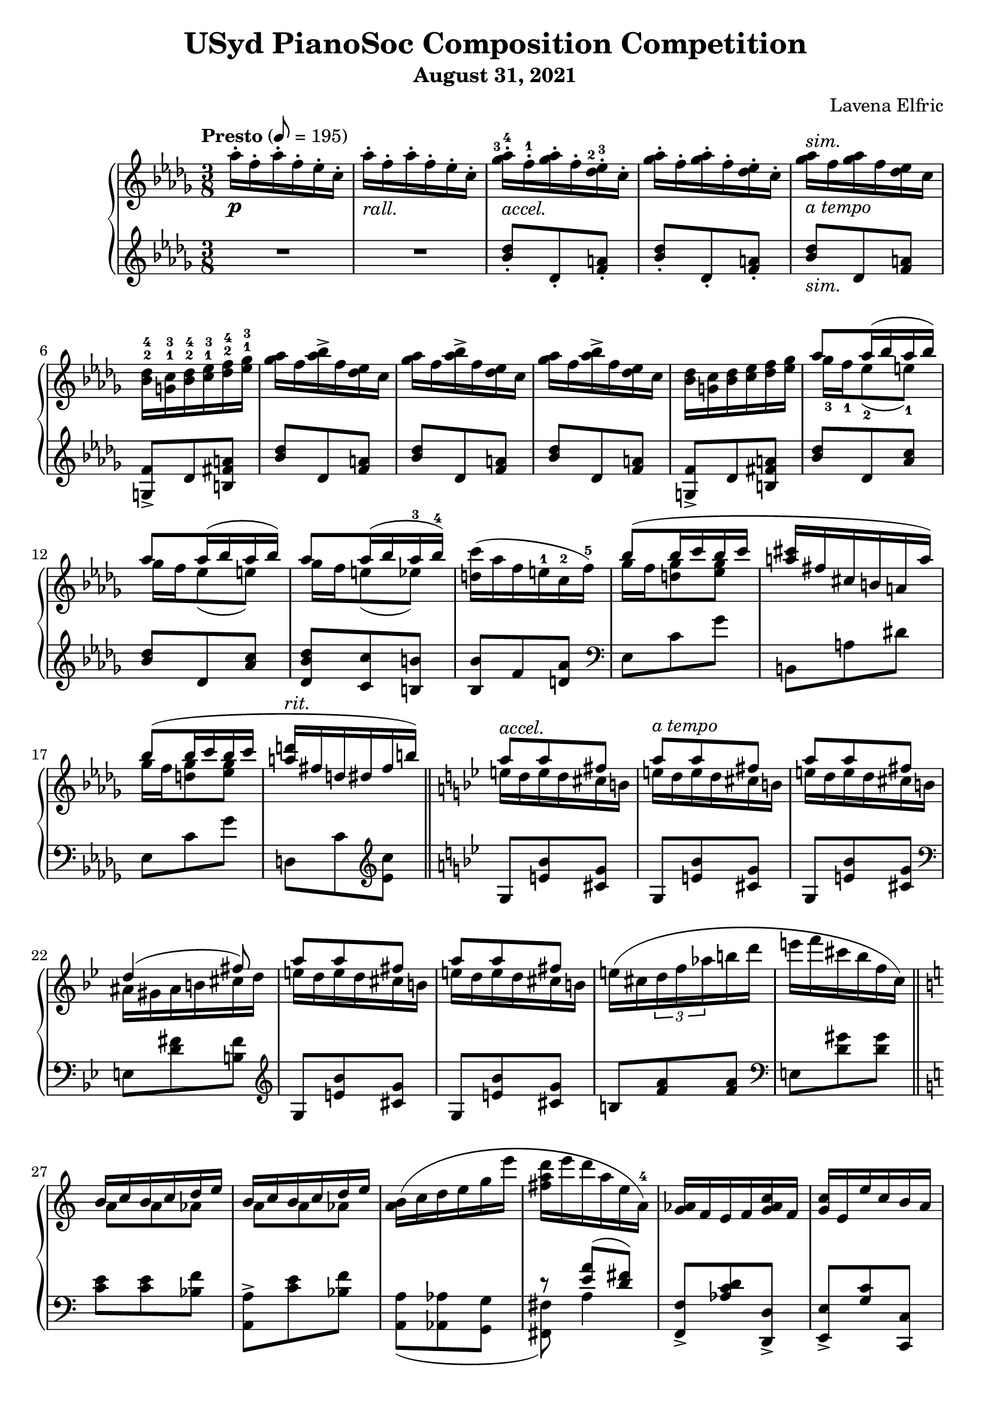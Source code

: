 \version "2.20.0"

\header {
  title = "USyd PianoSoc Composition Competition"
  composer = "Lavena Elfric"
  subtitle = "August 31, 2021"
}

upper = \relative c'' {
  \clef treble
  \key des \major
  \time 3/8
  \set fingeringOrientations = #'(up)

  \tempo "Presto" 8 = 195
  aes'16-. \p f-. aes-. f-. ees-. c-. |
    aes'16-. -\markup{ \italic "rall." }
      f-. aes-. f-. ees-. c-. |
    
    <ges'-3 aes-4>16-. -\markup{ \italic "accel." }
      f-.-1 <ges aes>-. f-. <des-2 ees-3>-. c-. |
    <ges' aes>16-. f-. <ges aes>-. f-. <des ees>-. c-. |
    <ges' aes>16 -\markup{ \italic "a tempo" }
     ^\markup{ \italic "sim." }
      f <ges aes> f <des ees> c |
    <bes-2 des-4> <g-1 c-3> <bes-2 des-4> <c-1 ees-3> <des-2 f-4> <ees-1 ges-3> |
    
    <ges aes>16 f <aes bes>-> f <des ees> c |  
    <ges' aes>16 f <aes bes>-> f <des ees> c |
    <ges' aes>16 f <aes bes>-> f <des ees> c |
    <bes des> <g c> <bes des> <c ees> <des f> <ees ges> |
    
   <<
     { aes8 aes16( bes aes bes) }
     \\
     { ges-3 f-1 ees8-2( e-1) }
   >> |
   << 
     { aes8 aes16( bes aes bes) }
     \\
     { ges16 f ees8( e) }
   >> |
   <<
     { aes8 aes16( bes aes-3 bes-4) }
     \\
     { ges16 f e8( ees) }
   >> |
     <d c'>16( aes' f e-1 c-2 f-5) |
    
   <<
     { bes8( bes16 c bes c }
     \\
     { ges f <d ges>8 <ees ges>8 }
   >> | 
   <<
     { <a cis>16 fis cis b a a') }
     \\
     {}
   >> |
   <<
     { bes8( bes16 c bes c }
     \\
     { ges f <d ges>8 <ees ges>8 }
   >> |
   <<
     { <a d>16 -\markup{ \italic "rit." }
        fis d dis fis b) }
     \\
     {}
   >> | \bar "||"
     
     \key g \minor
     
  <<
    { a8 -\markup{ \italic "accel." } a fis }
    \\
    { e16 d e d cis b }
  >> |
  <<
    { a'8 -\markup{ \italic "a tempo" } a fis }
    \\
    { e16 d e d cis b }
  >> |
  <<
    { a'8 a fis }
    \\
    { e16 d e d cis b }
  >> |
  <<
    { d4( fis8) }
    \\
    { ais,16 gis ais b cis d }
  >> |
  
  <<
    { a'8 a fis }
    \\
    { e16 d e d cis b }
  >> |
  <<
    { a'8 a fis }
    \\
    { e16 d e d cis b }
  >> |
    e( cis \tuplet 3/2 { d f aes } b d |
    e f cis bes f c) | \bar "||"
    
    \key a \minor
    
  <<
    { b c b c d e }
    \\
    { a,8 a aes }
  >> |
  <<
    { b16 c b c d e }
    \\
    { a,8 a aes }
  >> |
  <a b>16( c d e g e' |
  { <fis, a d> e' d a e a,-4) } |
  
  <g aes>16 f e f <g aes c> f |
  <g c> e e' c b a |
  <ges aes> bes c <des ees> f <ges aes> |
  <g a c>^\markup{ \italic "rit." }
    f <b, c e> a <aes bes ees>-- f \fermata | \bar "||"
  
  \key des \major
  aes'16 -\markup{ \italic "a tempo" }
    f aes f ees c |
  aes'16 -\markup{ \italic "rall." }
    f aes f ees c |
  
  <ges' aes>16 -\markup{ \italic "accel." }
    f <ges aes> f <des ees> c |
  <ges' aes>16 f <ges aes> f <des ees> c |
  <ges' aes>16 -\markup{ \italic "a tempo" }
    f <ges aes> f <des ees> c |
  <bes des> <g c> <bes des> <c ees> <des f> <ees ges> |
  
  <ges aes>16\< f <aes bes>-> f <des ees> c |
  <ges' aes>16 f <des' ees>-> f, <des ees> c\! |
  
  <aes bes>\p g <ges aes> g <bes c> f |
  <aes bes> g <ges aes> g <bes f'> f |
  <aes bes>\> g <ges aes> f <ges aes> g\! |
  <aes bes>\< g <aes bes> ces\! <des ees>\mf ces |
  <aes bes>\> g <ges aes> g <aes bes> ces\! |
  <<
    { <des ees>\< ces <des ees> f\! ees\f des }
    \\
    { r4 <bes g'>8 }
  >> |
  
  <ees f>16\p c <bes des> c <d g> b |
  <ees f> c <bes des> c <d a'> b |
  <ees f> c <bes des> a <aes bes> g |
  <aes bes> a <bes des> c <d g> c |
  <ees f> c <bes des> a <bes des> c |
  <<
    { <ees f> c <ees f> fis g8 }
    \\
    { r4 c,16 a }
  >> |
  
    <bes' c> aes f c aes bes |
  <<
    { r4 aes'8 }
    \\
    { <bes, ces>16 aes bes ces des ees }
  >> |
    <d' g>-- bes g d bes c |
    <bes des> -\markup{ \italic "rit." }
      a <bes des> c <des f> g, |
    
    <des' ees> -\markup{ \italic "accel." }
      c <des ees> c <aes bes> g |
    <des' ees> -\markup{ \italic "a tempo" }
      c <des ees> c <aes bes> g |
    <des' ees> c <des ees> c bes-2 aes-1 |
    <f-2 g-3> e <f g> aes bes-5 ces-1 |
    
    <des ees> c <e g>-> c <aes bes> g |
    <des' ees> c <e g>-> c <aes bes> g |
    <des' ees> <c f> <b g'> d b aes |
    <f g> e <f g> aes bes ces |
    
  <<
    { ees8 ees16( f ees f) }
    \\
    { des c bes8 b }
  >> |
  <<
    { ees ees16( f ees f) }
    \\
    { des c bes8 b }
  >> |
  <<
    { ees ees16( f ees f }
    \\
    { des c b8 bes }
  >> |
  
  <<
    { g'8) }
    \\
    { <a, ees'>16 b c c' f, f' }
  >> |
  <des ees>( c <bes des> a <aes bes> g |
  <fis a> e <d fis> c <b d> a |
  <aes bes> g <f aes> g <aes bes> b |
  <aes c> f <aes c> f' c c' |
  
  <g bes>8) \ottava #1
    <aes' bes>16( g <f aes> ees |
  <c d> a d a' a, d |
  <g, bes>8) <ees' g>16( bes g ees |
  \ottava #0 <d fis> a a' fis d a |
  \time 1/8
  <g bes>8) |
  
  \time 3/8
  <fis c'>16 d' <fis, c'> d' <g, bes>8 |
  <fis c'>16 d' <fis, c'> d' <g, bes>8 |
  <fis c'>16 d' <fis, c'> d' <g, bes>8 |
  <<
    { bes16( c bes c bes c }
    \\
    { g ges f aes <e g>8 }
  >> |
  \time 1/8 
  <<
    { <c ees>) } 
    \\
    {}
  >> |
  
  \time 3/8
  <b d f>16 g' <b, d f> g' <c, ees>8 |
  <b d f>16 g' <b, d f> g' <c, ees>8 |
  <b d f>16 g' <b, d f> g' <c, ees>8 |
  <b d f>16 g' <c, ees> aes' c g' |
  
  <des f bes>( <a' c> <g bes> <f aes> <ees g> <des f> |
  <<
    { ees des c8 bes16 des }
    \\
    { c bes a aes g8 }
  >> |
  \time 1/8 <aes c>) |
  
  \time 3/8
  <<
    { <bes c>16 des <a c> des <aes c>8 }
    \\
    { g8 f4 }
  >> |
  <<
    { <bes c>16 des <a c> des <aes c>8 }
    \\
    { g8 f4 }
  >> |
  <<
    { <bes c>16 des <a c> des <aes c>8 }
    \\
    { g8 f4 }
  >> |
  
  \time 4/8
  <aes c>16( <f des'> <g c ees> \arpeggio
    bes' g ees c bes) |
  \time 3/8
  <f aes>( <g bes> <aes c> <e' g> <f c'> g |
  <f aes> <g bes> <aes c> <f aes> <des f> <c ees> |
  <aes c>4 <g bes>8 |
  \time 1/8
  <c, ees>8) |
  
  \time 3/8
  <b d f>16 g' <b, d f> g' <c, ees>8 |
  <b d f>16 g' <b, d f> g' <c, ees>8 |
  <b d f>16 g' <b, d f> g' <c, ees>8 |
  <e fis gis>16 ais <d, f gis> ais' <f b>8 |
  \time 1/8
  <ees aes c> |
  
  \time 3/8
  <b' dis>16 fis' <b, cis e> fis' <c ees>8 |
  <b dis>16 fis' <b, cis e> fis' <c ees>8 |
  <b dis>16 fis' <b, cis e> fis' <c ees>8 |
  <b dis e>16 a' <b, cis e> a' <c, aes'>8 \fermata |
    \bar "||"
  
  \key gis \minor
  <b dis>16\pp gis' <b, dis> gis' <b, dis>8 |
  <c f>16 c' a f c a |
  <g bes> <gis b> <ais cis> <gis b> <g bes>8 |
  <fis ais>16 <gis b> <ais cis> <gis b> <fis ais>8|
  
  <fis ais>16 dis' <fis, ais> dis' <fis, ais>8 |
  gis16 gis' fis cisis gis fis |
  <cis eis> <dis fis> <eis gis> <dis fis> <cis eis>8 |
  <c e>16 <dis fis> <e gis> <dis fis> <c e>8 |
  
  <b dis>16 gis' b, dis gis b |
  <g ees'>( e' <g, ees'> e' <g, ees'> e') |
  <gis, dis'> gis' dis b gis ais |
  <gis b> <ais cis> <gis b> <ais cis> <gis b> <ais cis> |
  
  <b dis>8 <b dis>16 <cis e> <b dis> <cis e> |
  <<
    { dis8 dis16 e dis e }
    \\
    { <ais, cis>8 <a c> <a c> }
  >> |
  <gis dis'>16 gis' dis b gis ais |
  <gis b> ais gis ais gis ais |
  
  <fis b>8 <cis'-3 dis-4>16 b-1 ais-2 gis-1 |
  <<
    { b4.~-5 }
    \\
    { g16-3( fis e dis d f }
  >> |
  <<
    { b8 <cis dis>16 b ais gis }
    \\
    { <dis fis>8) }
  >> |
  <<
    { b'4. }
    \\
    { g16-3( fis e dis d f }
  >> |
  
  <<
    { <dis fis>8 <dis fis>16( <eis gis> <dis fis> <eis gis> }
    \\
    { <dis fis>8) }
  >> |
  <<
    { <dis fis>8) <dis fis>16( <eis gis> <dis fis> <eis gis> }
    \\
    {}
  >> |
  <<
    { <dis fis>8) <dis fis>16( <eis gis> <dis fis> <eis gis> }
    \\
    {}
  >> |
  <<
    { <dis fis> -\markup{ \italic "rit." } 
        <eis gis> <dis fis> <eis gis> <dis fis> <eis gis>) }
    \\
    {}
  >> | \bar "||"
  
  \time 3/4
  \tempo "Moderato" 4 = 110
  <fis ais>4( -\markup{ \italic "a tempo" }
    <dis fis>4. <eis gis>8 |
  <fisis ais>2.) |
  <<
    { <fis ais>4( <dis fis>4. <eis gis~ >8 }
    \\
    {}
  >> |
  <<
    { <gis ais>4.) }
    \\
    { fis4.( dis8 eis4) }
  >> |
  
  <<
    { ais4( bis4.) \set fingeringOrientations = #'(up) }
    \\
    {fis4~ fis4. <fis'-2 ais-4>8( }
  >> |
  <<
    {}
    \\
    { <eis gis>8 <dis-3 fis-5> <cis eis> <b dis> 
        <ais-3 cis-5> <gis b> }
  >> |
  <<
    {}
    \\
    { <fis ais>4 <ais cis>4. <fis ais>8 }
  >> |
  <<
    {}
    \\
    {<eis gis>2.) }
  >> |  
  
  <fis ais>4( <dis fis>4. <eis gis>8 |
  <fis ais>4 <fis ais>8 <gis b> <fis ais> <gis b> |
  <ais cis>4 <fis ais>4. <ais cis>8 |
  <fis ais bis cisis eis>2.) \arpeggio |
  
  <dis fis>4( <b dis>4. <dis fis>8 |
  <cisis eis ais>2.) |
  
  <<
    { <ais' ais'>4( <fis fis'>4. <gis gis'>8 }
    \\
    { dis'4~ dis4. r8 }
  >> |
  <<
    { <ais ais'>2.) }
    \\
    {}
  >> |  
  <<
    { <ais ais'>4( <fis fis'>4. <gis gis'>8 }
    \\
    { dis'4~ dis4. r8 }
  >> |
  <<
    { <ais ais'>2.) }
    \\
    {}
  >> |  
  
  <<
    { <dis dis'>4( <gis, gis'>4. <ais ais'>8 }
    \\
    { gis'4 dis2 }
  >> |
  <<
    { <b dis b'>4 <dis dis'> \ottava #1 <ais' ais'> }
    \\
    {}
  >> |
  <<
    { <gis gis'> <ais ais'>4. <b b'>8 }
    \\
    { dis2. }
  >> |
  << 
    { <cis g' b cis>2.) }
    \\
    {}
  >> |
  
  <<
    { <dis b' dis>4( <fis, fis'>4. <dis dis'>8 }
    \\
    { r4 b'4.~ b8  }
  >> |
  <<
    { \ottava #0 <disis, disis'>4 <bis bis'> <gis gis'> }
    \\
    { gisis'2 r4 }
  >> |
  <<
    { <fis, fis'>4 -\markup{ \italic "rit." }
        <e e'> <dis dis'> }
    \\
    { b'2. }
  >> |
  <<
    { <g g'>4 <b, b'> <cis cis'> }
    \\
    { b'4 e,2 }
  >> |
  
  \time 3/8
  \tempo "Presto"
  <<
    { <dis fis dis'>4.) }
    \\
    { <dis fis>8( <dis fis>16 <eis gis> <dis fis> <eis gis> }
  >> |
  <<
    {}
    \\
    { <dis fis>8 <dis fis>16 <eis gis>
        <dis fis> <eis gis> }
  >> |
  <<
    {}
    \\
    { <dis fis>8 <dis fis>16 <eis gis>
        <dis fis> <eis gis> }
  >> |
  <<
    {}
    \\
    { <dis fis>16 <eis gis> <dis fis> <eis gis>
        <dis fis> <eis gis> }
  >> |
  <<
    {}
    \\
    { <dis fis>16 -\markup{ \italic "rit." }
        <eis gis> <dis fis> <eis gis>
        <dis fis> <eis gis>) }
  >> |
  
  \time 3/4
  \tempo "Moderato"
  <fis ais>4( <dis fis>4. <eis gis>8 |
  <fisis ais>2.) |
  <<
    { <fis ais>4( <dis fis>4. <eis gis~ >8 }
    \\
    {}
  >> |
  <<
    { <gis ais>4.) }
    \\
    { fis4.( dis8 eis4) }
  >> |
  
  <<
    { ais4( bis4.) \set fingeringOrientations = #'(up) }
    \\
    {fis4~ fis4. <fis'-2 ais-4>8( }
  >> |
  <<
    {}
    \\
    { <eis gis>8 <dis-3 fis-5> <cis eis> <b dis> 
        <ais-3 cis-5> <gis b> }
  >> |
  <<
    {}
    \\
    { <fis ais>4 <ais cis>4. <fis ais>8 }
  >> |
  <<
    {}
    \\
    {<eis gis>2.) }
  >> |
  
  <fis ais>4( <dis fis>4. <eis gis>8 |
  <fis ais>4 <fis ais>8 <gis b> <fis ais> <gis b> |
  <ais cis>4 <fis ais>4. <ais cis>8 |
  <fis ais bis cisis eis ais>2.) \arpeggio |
  
  <dis fis>4( <b dis>4. <dis fis>8 |
  <cisis eis ais>2.) \arpeggio \fermata | \bar "||"
  
  
  \time 3/8
  \tempo "Presto"
  \ottava #1 <b'' b'>8-. \ottava #0
    <dis,, fis>16( <eis gis> <dis fis> <eis gis> |
  <dis fis>8) <dis fis>16( <eis gis> <dis fis> <eis gis> |
  <dis fis>8) <dis fis>16( <eis gis> <dis fis> <eis gis> |
  <dis fis>8) <dis fis>16( <eis gis> <dis fis> <eis gis> |
  
  <dis fis>8) <dis fis>16( <eis gis> <dis fis> <eis gis> |
  <dis fis>8) <dis fis>16( <eis gis> <dis fis> <eis gis> |
  <dis fis>8) <dis fis>16( <eis gis> <dis fis> <eis gis> |
  <dis fis>8) <dis fis>16( <eis gis> <dis fis> <eis gis> |
  <dis fis>4.)
  R4. |
    
  fis'16 dis fis dis cis ais |
  fis'16 dis fis dis cis ais | \bar "||"
  
  <fis' gis>16 dis <fis gis> dis <b cis> ais |
  <fis' gis> dis <fis gis> dis <b cis> gis |
  <fis' gis> dis <fis gis> dis <b cis> gis |
  <fis gis> e <fis gis> a ais <d g> |
  
  <fis gis>16 dis <gis ais>-> dis <b cis> ais |
  <fis' gis> dis <gis ais>-> dis <b cis> ais |
  <fis' gis> dis <gis ais>-> dis <b cis> ais |
  <fis gis> e <fis gis> a ais <d g> |
  
  <<
    { gis8 gis16 ais gis ais }
    \\
    { fis16 e dis8 d }
  >> |
  <<
    { gis8 gis16 ais gis ais }
    \\
    { fis16 e dis8 d }
  >> |
  <cis fis>8 <cis' dis>16 b ais gis  |
  <<
    { b4. }
    \\
    { g16 fis e dis cisis eis }
  >> |
  
  <fis gis>16 dis <fis gis> dis <b cis> gis |
  <fis' gis> dis <fis gis> dis <b cis> gis |
  <fis' gis> dis <fis gis> dis <b cis> gis |
  <fis gis> e <fis gis> a ais ais' |
  
  <fis gis> dis <cis' dis>-> dis, <b cis> gis |
  <fis' gis> dis <cis' dis>-> dis, <b cis> gis |
  <fis' gis> e <fis gis> a ais b |
  \ottava #1 c <a' c> f c \ottava #0 <fis, ais> e |
  
  <dis b'>8 <cis' dis>16 b ais gis |
  <<
    { b4.~ }
    \\
    { g16( fis e dis d f }
  >>
  
  <<
    { b8 <cis, dis>16 b ais gis }
    \\
    { <dis' fis>8) }
  >> |  
  <<
    { b4.~ }
    \\
    { g16( fis e dis d f }
  >>
  
  <<
    { b8 <cis, dis>16 b ais gis }
    \\
    { <dis' fis>8) }
  >> |
  \clef bass
  <<
    { b4.~ }
    \\
    { g16( fis e dis d f }
  >>
  
  <<
    { b8 \clef treble \ottava #1
      <dis'' fis>16( <eis gis> <dis fis> <eis gis> }
    \\
    { <dis,,, fis>8) }
  >> |
  <<
    { <dis''' fis>8) \ottava # 0
      <dis, fis>16( <eis gis> <dis fis> <eis gis> }
    \\
    {}
  >> |
  <<
    { <dis fis>8) <dis, fis>16( <eis gis> <dis fis> <eis gis> }
    \\
    {}
  >> |
  <<
    { \clef bass <dis fis>8) <dis, fis>16( 
      <eis gis> <dis fis> <eis gis> }
    \\
    {}
  >> |
  
  << 
    { <dis fis>4.) }
    \\
    {}
  >> |
  \clef treble <b''' b'>-> \ff |
  <b,, b'>-- \mf | \bar "|."

}

lower = \relative c'' {
  \clef treble
  \key des \major
  \time 3/8

  R1*3/8 |
  R1*3/8 |
  
  <bes des>8-. des,-. <f a>-. |
  <bes des>8-. des,-. <f a>-. |
  <bes des>8 -\markup{ \italic "sim." } des, <f a> |
  <g, f'>-> des' <b fis' a> |
  
  <bes' des>8 des, <f a> |
  <bes des>8 des, <f a> |
  <bes des>8 des, <f a> |
  <g, f'>-> des' <b fis' a> |
  
  <bes' des> des, <aes' c> |
  <bes des> des, <aes' c> |
  <des, bes' des> <c c'> <b b'> |
  <bes bes'> f' <d aes'> |
  
  \clef bass
  ees, c' ges' |
  b,, a' dis |
  ees, c' ges' |
  d, c' \clef treble <ees c'> |
  
  \key bes \major
  g, <e' bes'> <cis g'> |
  g <e' bes'> <cis g'> |
  g <e' bes'> <cis g'> |
  \clef bass
  e, <d' fis> <b fis'>
  
  \clef treble
  g <e' bes'> <cis g'> |
  g <e' bes'> <cis g'> |
  b <f' a> <f a> |
  \clef bass
  e, <d' gis> <d gis> |
  
  \key a \minor  
  <c e> <c e> <bes f'> |
  <a, a'>-> <c' e> <bes f'> |
  <<
    {}
    \\
    { <a, a'>( <aes aes'> <g g'> }
  >> |
  <<
    { r <e'' a>( <d fis>) }
    \\
    { <fis,, fis'>) a'4 }
  >> |
  
     <f, f'>8-> <aes' c d> <d,, d'>-> |
     <e e'>-> <g' c> <c,, c'> |
     <ees ees'> <ges' des'> <bes ges'> |
     <c f> <d,, d'>-- <ces'' ees>16-- des, \fermata |
    
    \key des \major
    R1*3/8 |
    R1*3/8 |
    
    \clef treble
    <bes'' des>8 des, <f a> |
    <bes des>8 des, <f a> |
    <bes des>8 des, <f a> |
    <g, f'> des' <b fis' a> |
    
    <bes' des>8 des, <f a> |
    <bes des>8 des, <f a> |
    
    \clef bass
    <ces ees> des, <aes' d> |
    <ces ees> des, <aes' d> |
    <ces ees> des, <aes' d> |
    <ces ees> aes <a ees' g> |
    <ces ees> des, <aes' ees'> |
  <<
    {<ces f>4 <e g>8}
    \\
    {r g, bes}  
  >> |
    
  <des g> g, <b f' a> |
  <des g> g, <b f' a> |
  <des f g> g,( c, |
  c, c') <bes' e> |
  <des g> g, <ges ges'> |
  <<
    {}
    \\
    { <f f'> <f, f'>( <ees ees'> | }
  >>    
  
  <<
    { r8 d''( c) }
    \\
    { <d,, d'>) <aes'' g'>4 }  
  >> |
  <<
    { r8 g'( f) }
    \\
    { <des,, des'>8 <aes'' ces>4 }
  >> |
  <<
    { r8 e'( d) }
    \\
    { <e,, e'> <bes'' a'>4 }
  >> |
  <<
    { r8 <aes f'>( <g ees'>) }
    \\
    { <ees, ees'> des''4 }
  >> |
  
  <ees aes>8 aes, <des fes> |
  <ees aes>8 aes, <des fes> |
  <ees aes>8 aes, <des fes> |
  <b d> d, <des' g> |
  
  <ees aes>8 aes, <des fes> |
  <ees aes>8 aes, <des fes> |
  <ees aes>8 aes, <d f> |
  <b d> d, <des' g> |
  
  <ees aes> aes, <des g> |
  <ees aes> aes, <des g> |
  <ees aes> <g, g'>( <ges ges'> |
  <f f'>) <aes,, aes'> <a a'> |
  
  <bes bes'>
    \clef treble
    <<
      { c'''( des }
      \\
      { <fes, aes>4 }
    >> |
  <<
    { <c' e>) }
    \\
    { fis,8 d }
  >>
    \clef bass
    <ees,, ees'> |
  <f f'> <aes' b d> <b,, b'> |
  <bes bes'>
    <<
      { <c'' ees>8( <bes d>) }
      \\
      { aes4 }
    >> |
    
  <ees,, ees'>8
  \clef treble
  <<
    { <g'' g'>( <bes bes'> }
    \\
    { ees4 }
  >>
  <<  
    { <c fis a d>)
       \clef bass <d,, d'>8 | }
    \\
    {}
  >> |
  <ees ees'> <bes' bes'> <g' ees'> |
  <c fis> d,4 |
  <bes' ees>8 |
  
  <a d> d, <bes' ees> |
  <a d> d, <bes' ees> |
  <a d> d, <bes' ees> |
  <ees, des'> ees,4-- |
  <ees' aes>8 |
  
  <d g> g, <ees' aes> |
  <d g> g, <ees' aes> |
  <d g> g, <ees' aes> |
  <d g>16( g, <aes ees' aes>4) |
  
  g'16( des' f bes~ bes8) |
  <<
    { r16 bes,( e8~ e16 c~ }
    \\
    { c,8~( c16 d e8 }
  >> |
  <<
    { c'8) }
    \\
    { f,8) }
  >> |
  
  <<
    { fes' des c }
    \\
    { bes4 f8 }
  >> |
  <<
    { fes' des c }
    \\
    { bes4 f8 }
  >> |
  <<
    { fes' des c }
    \\
    { bes4 f8 }
  >> |
  
  <ees~ des'~>( <ees des' fes>4 <aes ees'>8) |
  bes,16( aes' d4) |
  <<
    { s8 s16 des8~( des16~ }
    \\
    { <bes,, bes'>16( <f'' f'> aes des aes' aes,~ }
  >> |
  <<
    { <des fes>16 c bes aes <g des> ees, }
    \\
    { aes'4) r8 }  
  >>
  <<
    { <ees aes>) }
    \\
    {}
  >> |
  
  <d g> g, <ees' aes> |
  <d g> g, <ees' aes> |
  <d g> g, <ees' aes> |
  <<
    { cis' <d, c'> <g d'> }
    \\
    { <gis ais>4 r8 }  
  >> |
  aes |
  
  <<
    { g'4 r8 }
    \\
    { cis,8 <a e'> <ees' aes> }
  >> |
  <<
    { g4 r8 }
    \\
    { cis,8 <a e'> <ees' aes> }
  >> |
  <<
    { g4 r8 }
    \\
    { cis,8 <a e'> <ees' aes> }
  >> |
  <<
    { g4 r8 }
    \\
    { cis,8 <a e'> <ees' aes> \fermata }
  >> |
  
  \key gis \minor
  
  <eis gis-1> <gis, g'-1> <dis'-3 fis-2> |
  <cis-4 eis-1> g <cis-2 eis-1> |
  <ces-3 ees-1> f, <ces'-2 ees-1> |
  <gis d'> e <gis d'> |
  
  <ais bis dis> dis, <ais' bis dis> |
  <gis cisis> b, <gis' cisis> |
  <fis ais> ais, <fis' ais> |
  <fis a> a, <fis' a> |
  
  <fis gis> gis, <fis' gis> |
  <g des' ees> <a, a'>4-- |
  <<
    {}
    \\
    { <gis gis'>8 dis'' gis,~ }
  >> |
  <<
    { eis'8 cis4 }
    \\
    { gis4 <fis e'>8 }
  >> |
  
  <b fis'>4 <ais fis'>8 |
  <gis fis'>4 gis,8 |
  cis <b' e> <dis, dis'> |
  <<
    { eis'8( cis4) }
    \\
    { eis,4 <fis e'>8 }
  >>
  
  <b dis>4 fis8( |
  <b cis> e,) <g, f'> |
  <b fis'> <b' dis> fis( |
  <b cis> e,) <g, f'> |
  
  <b~ fis'~>4. |
  <b~ fis'~>4. |
  <b~ fis'~>4. |
  <b fis'>4. |
  
  \time 3/4
  
  b8( fis' b2) |
  eis,8( b' dis2) |
  b,8( fis' b2) |
  <<
    { ais,8( gis' bis4 cisis4) }
    \\
    { r8 gis8~ gis2 }
  >> |
  
  dis8( ais' bis4 fis') | 
  eis,8( b' cis4 gis') |
  fis,8( cis' dis eis fis4) |
  ais,,8( gis' bis dis cisis4) |
  
  dis,8( ais' bis2) |
  d,8 gis( <b d>2) |
  cis,8( ais' cis4 fis) |
  bis,,8( fis' ais cisis dis4) |
  
  <gis,, fis'>2. |
  <cis gis' b>2. |
  
  r16 gis''( fis cis dis cis fis, gis fis b, gis' fis |
  fisis cis' dis cis ais'-- cis, dis cis eis-- cis dis cis) |
  b( gis' fis cis dis cis fis, gis fis b, fis' f |
  e-- ais cisis ais gis' ais, cisis ais dis, fisis' cis ais |
  
  \clef treble
  gis) gis'( fis eis dis eis dis cis b ais gis g |
  fis) b'( ais gis fis dis cis b ais gis fis b |
  eis) dis'( cis b ais gis fisis ais gis dis cis b |
  \clef bass e,) \clef treble g''-2( fis e-1 cis b g e-1
    \clef bass cis b g-1 e-2 |
  
  <fis, fis'>) \clef treble  b'''( fis dis b ais gis fis e dis cis b |
  <fis fis'>) c''( gis fis e dis cis c-1 gis a gis fis |
  \clef bass <cis, e'>) cis''-2( b ais gis e-1 dis cis b gis fis e |
  <cis, cis'>--) \ottava #0 
    e'''( cis b g a g fis e fis, e' ais) |
    
  <b, fis' b>4.~ |
  <b fis' b>4.~ |
  <b fis' b>4.~ |
  <b fis' b>4.~ |
  <b fis' b>4. |
  
  b8( fis' b2) |
  eis,8( b' dis2) |
  b,8( fis' b2) |
  <<
    { ais,8( gis' bis4 cisis4) }
    \\
    { r8 gis8~ gis2 }
  >> |
  
  dis8( ais' bis4 fis') | 
  eis,8( b' cis4 gis') |
  fis,8( cis' dis eis fis4) |
  ais,,8( gis' bis dis cisis4) |
  
  dis,8( ais' bis2) |
  d,8( gis <b d>2) |
  cis,8( ais' cis4 fis) |
  bis,,8( gis' ais f' \clef treble ais4) |
  
  \clef bass
  <gis,, fis'>2. |
  <cis gis' b>2. \arpeggio \fermata |
  
  <b fis' b>4.~ |
  <b fis' b>4.~ |
  <b fis' b>4.~ |
  <b fis' b>4.~ |
  <b fis' b>4.~ |
  <b fis' b>4. |
  
  \clef treble
  fis'''8~ fis16 dis cis ais |
  fis'8~ fis16 dis cis ais |
  fis'16 dis fis dis cis ais |
  fis'16 dis fis dis cis ais |
  
  R4. |
  R4. |
  
  \clef bass
  <dis, fis>8 fis, <cisis' eis> |
  <dis fis>8 fis, <cisis' eis> |
  <dis fis>8 fis, <cisis' eis> |
  <cis, b'> gis' <fis e'> |
  
  <dis' fis>8 fis, <cisis' eis> |
  <dis fis>8 fis, <cisis' eis> |
  <dis fis>8 fis, <cisis' eis> |
  <cis, b'> gis' <fis e'> |
  
  <dis' fis> <e ais> fis, |
  <dis' fis> <e ais> fis, |
  <dis> <cis' fis> d, |
  <<
    { r8 e'4 }
    \\
    { cis,8 b' <fis ais>}
  >> |
  
  <dis' fis>8 b, <gis' d'f> |
  <dis' fis>8 b, <gis' d'f> |
  <cis fis> <dis, ais'> <d a'> |
  <<
    { r8 e'4  }
    \\
    { <cis, gis'>8 b' <fis cis'> }
  >> |
  
  <fis' b>16 b, <cis e>8 fis, |
  <fis' b>16 b, <cis e>8 fis, |
  \clef treble <gis' b d> d \clef bass
    <cis, cis'> |
  <c c'> \clef treble <a'' c f> \clef bass
    <fis, e'> |
  
  \clef treble <b fis'> <b' dis> fis |
  <b cis> e, <g, eis'> |
  
  \clef bass <b fis'> <dis fis> fis, |
  <b cis> e, <g, eis'> |
  
  <b fis'> <dis fis> fis, |
  <b cis> <e,, e'>-> <g g'>-> |
  
  <b b'>-> r \clef treble <fis''' fis'> |
  <b b'> r <fis, fis'> |
  <b b'> r \clef bass <fis, fis'> |
  <b b'> r <fis, fis'> |
  
  <b, b'>4.-> |
  <b'' b'>4.-> |
  <b, b'> 4.-- |

}

\score {  
  \new PianoStaff
  <<
    \new Staff = "upper" \upper
    \new Staff = "lower" \lower
  >>
  \layout {}
  \midi {}
}
